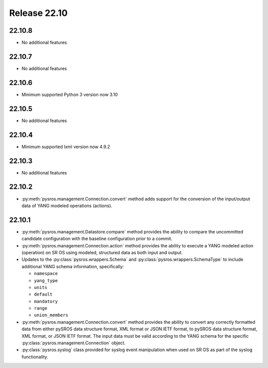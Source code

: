 Release 22.10
*************

22.10.8
#######

* No additional features

22.10.7
#######

* No additional features

22.10.6
#######

* Minimum supported Python 3 version now 3.10

.. Reviewed by PLM 20230801

22.10.5
#######

* No additional features

.. Reviewed by PLM 20230511

22.10.4
#######

* Minimum supported lxml version now 4.9.2

.. Reviewed by PLM 20230511

22.10.3
#######

* No additional features

.. Reviewed by PLM 20230511

22.10.2
#######

* :py:meth:`pysros.management.Connection.convert` method adds support for the
  conversion of the input/output data of YANG modeled operations (actions).

.. Reviewed by PLM 20230511

22.10.1
#######

* :py:meth:`pysros.management.Datastore.compare` method provides the ability to compare the
  uncommitted candidate configuration with the baseline configuration prior to a commit.
* :py:meth:`pysros.management.Connection.action` method provides the ability to execute a YANG modeled
  action (operation) on SR OS using modeled, structured data as both input and output.
* Updates to the :py:class:`pysros.wrappers.Schema` and :py:class:`pysros.wrappers.SchemaType`
  to include additional YANG schema information,
  specifically:

  * ``namespace``
  * ``yang_type``
  * ``units``
  * ``default``
  * ``mandatory``
  * ``range``
  * ``union_members``

* :py:meth:`pysros.management.Connection.convert` method provides the ability to convert
  any correctly formatted data from either pySROS data structure format, XML format or
  JSON IETF format, to pySROS data structure format, XML format, or JSON IETF format.
  The input data must be valid according to the YANG schema for the
  specific :py:class:`pysros.management.Connection` object.
* :py:class:`pysros.syslog` class provided for syslog event manipulation when used on
  SR OS as part of the syslog functionality.

